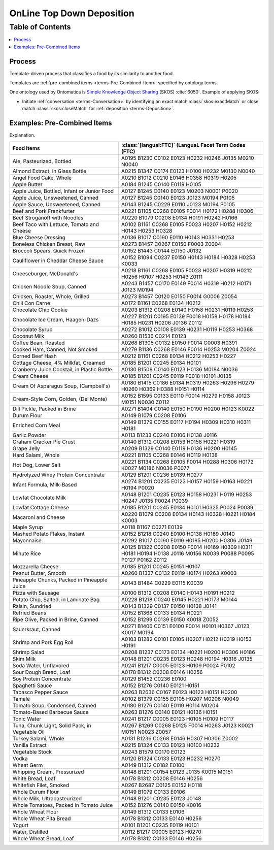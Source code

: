
.. _$_02-core-10-deposition-2-top-down:

==========================
OnLine Top Down Deposition
==========================

Table of Contents
-----------------

.. contents::
   :depth: 3
   :local:

-------
Process
-------

Template-driven process that classifies a food by its similarity to another food.

Templates are :ref:`pre-combined items <terms-Pre-Combined-Item>` specified by ontology terms.

One ontology used by Ontomatica is `Simple Knowledge Object Sharing <http://www.w3.org/2004/02/skos/core#>`_ (SKOS) :cite:`6050`. Example of applying SKOS:

- Initiate :ref:`conversation <terms-Conversation>` by identifying an exact match :class:`skos:exactMatch` or close match :class:`skos:closeMatch` for :ref:`deposition <terms-Deposition>`.


.. figure:: $_02-core-10-deposition-2-top-down_.png
   :align: center

----------------------------
Examples: Pre-Combined Items
----------------------------

Explanation.

.. csv-table::
   :header: "Food Items", ":class:`[langual:FTC]` (LanguaL Facet Term Codes (FTC)"
   :widths: 15, 20

   "Ale, Pasteurized, Bottled", "A0195 B1230 C0102 E0123 H0232 H0246 J0135 M0210 N0040"
   "Almond Extract, in Glass Bottle", "A0215 B1347 C0174 E0123 H0100 H0232 M0130 N0040"
   "Angel Food Cake, Whole", "A0210 B1012 C0210 E0146 H0358 H0319 H0205"
   "Apple Butter", "A0184 B1245 C0140 E0119 H0105"
   "Apple Juice, Bottled, Infant or Junior Food", "A0127 B1245 C0140 E0123 M0203 N0001 P0020"
   "Apple Juice, Unsweetened, Canned", "A0127 B1245 C0140 E0123 J0123 M0194 P0105"
   "Apple Sauce, Unsweetened, Canned", "A0143 B1245 C0229 E0110 J0123 M0194 P0105"
   "Beef and Pork Frankfurter", "A0221 B1105 C0268 E0105 F0014 H0172 H0288 H0306"
   "Beef Stroganoff with Noodles", "A0220 B1079 C0208 E0134 H0191 H0242 H0166"
   "Beef Taco with Lettuce, Tomato and Cheese", "A0102 B1161 C0268 E0105 F0023 H0207 H0152 H0212 H0143 H0253 H0328"
   "Blue Cheese Dressing", "A0136 B1017 C0190 E0110 H0143 H0331 H0253"
   "Boneless Chicken Breast, Raw", "A0273 B1457 C0267 E0150 F0003 Z0004"
   "Broccoli Spears, Quick Frozen", "A0152 B1443 C0144 E0150 J0132"
   "Cauliflower in Cheddar Cheese Sauce", "A0152 B1094 C0237 E0150 H0143 H0184 H0328 H0253 K0033"
   "Cheeseburger, McDonald's", "A0218 B1161 C0268 E0105 F0023 H0207 H0319 H0212 H0256 H0107 H0253 H0143 Z0111"
   "Chicken Noodle Soup, Canned", "A0243 B1457 C0170 E0149 F0014 H0319 H0212 H0171 J0123 M0194"
   "Chicken, Roaster, Whole, Grilled", "A0273 B1457 C0120 E0150 F0014 G0006 Z0054"
   "Chili Con Carne", "A0172 B1161 C0268 E0134 H0212"
   "Chocolate Chip Cookie", "A0203 B1312 C0208 E0140 H0158 H0231 H0119 H0253"
   "Chocolate Ice Cream, Haagen-Dazs", "A0227 B1201 C0195 E0139 F0018 H0158 H0178 H0184 H0185 H0231 H0206 J0136 Z0112"
   "Chocolate Syrup", "A0272 B1012 C0108 E0139 H0231 H0119 H0253 H0368"
   "Coconut Milk", "A0260 B1536 C0214 E0123"
   "Coffee Bean, Roasted", "A0268 B1305 C0132 E0150 F0014 G0003 H0391"
   "Cooked Ham, Canned, Not Smoked", "A0279 B1136 C0268 E0146 F0014 H0253 M0204 Z0024"
   "Corned Beef Hash", "A0212 B1161 C0268 E0134 H0212 H0253 H0227"
   "Cottage Cheese, 4% Milkfat, Creamed", "A0185 B1201 C0245 E0134 H0101"
   "Cranberry Juice Cocktail, in Plastic Bottle", "A0130 B1508 C0140 E0123 H0136 M0184 N0036"
   "Cream Cheese", "A0185 B1201 C0245 E0119 F0018 H0101 J0135"
   "Cream Of Asparagus Soup, (Campbell's)", "A0180 B1415 C0186 E0134 H0319 H0263 H0296 H0279 H0260 H0369 H0388 H0151 H0114"
   "Cream-Style Corn, Golden, (Del Monte)", "A0152 B1595 C0133 E0110 F0014 H0279 H0158 J0123 M0151 N0030 Z0112"
   "Dill Pickle, Packed in Brine", "A0271 B1404 C0140 E0150 H0190 H0200 H0123 K0022"
   "Durum Flour", "A0149 B1079 C0208 E0106"
   "Enriched Corn Meal", "A0149 B1379 C0155 E0117 H0194 H0309 H0310 H0311 H0181"
   "Garlic Powder", "A0113 B1233 C0240 E0106 H0138 J0116"
   "Graham Cracker Pie Crust", "A0140 B1312 C0208 E0153 H0158 H0221 H0319"
   "Grape Jelly", "A0209 B1329 C0140 E0119 H0136 H0200 H0145"
   "Hard Salami, Whole", "A0221 B1105 C0268 E0146 H0119 H0138"
   "Hot Dog, Lower Salt", "A0221 B1134 C0268 E0105 F0014 H0288 H0306 H0172 K0027 M0186 N0036 P0077"
   "Hydrolyzed Whey Protein Concentrate", "A0129 B1201 C0236 E0139 H0277"
   "Infant Formula, Milk-Based", "A0274 B1201 C0235 E0123 H0157 H0159 H0163 H0221 H0194 P0020"
   "Lowfat Chocolate Milk", "A0148 B1201 C0235 E0123 H0158 H0231 H0119 H0253 H0247 J0135 P0024 P0039"
   "Lowfat Cottage Cheese", "A0185 B1201 C0245 E0134 H0101 H0325 P0024 P0039"
   "Macaroni and Cheese", "A0220 B1079 C0208 E0134 H0143 H0328 H0221 H0184 K0003"
   "Maple Syrup", "A0118 B1167 C0271 E0139"
   "Mashed Potato Flakes, Instant", "A0152 B1218 C0240 E0100 H0138 H0169 J0140"
   "Mayonnaise", "A0292 B1017 C0190 E0119 H0185 H0200 H0306 J0149"
   "Minute Rice", "A0125 B1322 C0208 E0150 F0014 H0169 H0309 H0311 H0181 H0194 H0138 J0116 M0156 N0039 P0088 P0095 P0127 P0162 Z0112"
   "Mozzarella Cheese", "A0185 B1201 C0245 E0151 H0107"
   "Peanut Butter, Smooth", "A0260 B1337 C0132 E0119 H0174 H0263 K0003"
   "Pineapple Chunks, Packed in Pineapple Juice", "A0143 B1484 C0229 E0115 K0039"
   "Pizza with Sausage", "A0100 B1312 C0208 E0140 H0143 H0191 H0212"
   "Potato Chip, Salted, in Laminate Bag", "A0228 B1218 C0240 E0145 H0221 H0173 M0144"
   "Raisin, Sundried", "A0143 B1329 C0137 E0150 H0138 J0141"
   "Refried Beans", "A0152 B1368 C0133 E0134 H0221"
   "Ripe Olive, Packed in Brine, Canned", "A0152 B1299 C0139 E0150 K0018 Z0052"
   "Sauerkraut, Canned", "A0271 B1406 C0151 E0100 F0014 H0101 H0367 J0123 K0017 M0194"
   "Shrimp and Pork Egg Roll", "A0103 B1282 C0101 E0105 H0207 H0212 H0319 H0153 H0191"
   "Shrimp Salad", "A0208 B1237 C0173 E0134 H0221 H0200 H0306 H0186"
   "Skim Milk", "A0148 B1201 C0235 E0123 H0248 H0194 H0316 J0135"
   "Soda Water, Unflavored", "A0241 B1217 C0005 E0123 H0109 P0024 P0102"
   "Sour Dough Bread, Loaf", "A0178 B1312 C0208 E0146 H0256"
   "Soy Protein Concentrate", "A0129 B1452 C0236 E0100"
   "Spaghetti Sauce", "A0152 B1276 C0140 E0121 H0151"
   "Tabasco Pepper Sauce", "A0263 B2636 C0167 E0123 H0123 H0151 H0200"
   "Tamale", "A0102 B1379 C0155 E0105 H0207 M0206 N0049"
   "Tomato Soup, Condensed, Canned", "A0180 B1276 C0140 E0119 H0114 M0204"
   "Tomato-Based Barbecue Sauce", "A0263 B1276 C0140 E0121 H0136 H0151"
   "Tonic Water", "A0241 B1217 C0005 E0123 H0105 H0109 H0117"
   "Tuna, Chunk Light, Solid Pack, in Vegetable Oil", "A0267 B1269 C0268 E0125 F0014 H0263 J0123 K0021 M0151 N0023 Z0057"
   "Turkey Salami, Whole", "A0131 B1236 C0268 E0146 H0307 H0306 Z0002"
   "Vanilla Extract", "A0215 B1324 C0133 E0123 H0100 H0232"
   "Vegetable Stock", "A0243 B1579 C0170 E0123"
   "Vodka", "A0120 B1324 C0133 E0123 H0232 H0270"
   "Wheat Germ", "A0149 B1312 C0182 E0100"
   "Whipping Cream, Pressurized", "A0148 B1201 C0154 E0123 J0135 K0015 M0151"
   "White Bread, Loaf", "A0178 B1312 C0208 E0146 H0256"
   "Whitefish Filet, Smoked", "A0267 B2687 C0125 E0152 H0118"
   "Whole Durum Flour", "A0149 B1079 C0133 E0106"
   "Whole Milk, Ultrapasteurized", "A0148 B1201 C0235 E0123 J0148"
   "Whole Tomatoes, Packed in Tomato Juice", "A0152 B1276 C0140 E0150 K0016"
   "Whole Wheat Flour", "A0149 B1312 C0133 E0106"
   "Whole Wheat Pita Bread", "A0178 B1312 C0133 E0140 H0256"
   "Yogurt", "A0101 B1201 C0235 E0119 H0101"
   "Water, Distilled", "A0112 B1217 C0005 E0123 H0270"
   "Whole Wheat Bread, Loaf", "A0178 B1312 C0133 E0146 H0256"

.. |_| unicode:: 0x80

